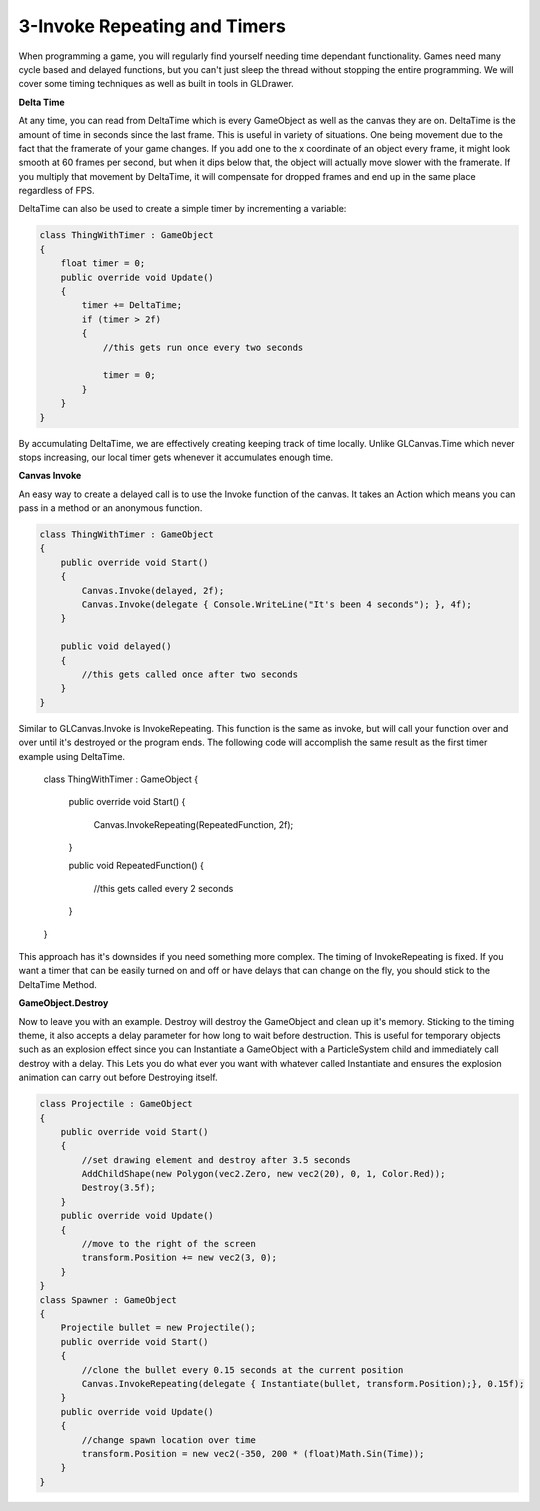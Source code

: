 3-Invoke Repeating and Timers
============================================

When programming a game, you will regularly find yourself
needing time dependant functionality. Games need many cycle based
and delayed functions, but you can't just sleep the thread without 
stopping the entire programming. We will cover some timing techniques
as well as built in tools in GLDrawer.

**Delta Time**

At any time, you can read from DeltaTime which is every GameObject as well as the canvas they are on.
DeltaTime is the amount of time in seconds since the last frame. This is useful in 
variety of situations. One being movement due to the fact that the framerate of your game changes.
If you add one to the x coordinate of an object every frame, it might look smooth at 60 frames per second,
but when it dips below that, the object will actually move slower with the framerate. If you multiply that 
movement by DeltaTime, it will compensate for dropped frames and end up in the same place regardless of FPS.

DeltaTime can also be used to create a simple timer by incrementing a variable:

.. code-block:: C#

    class ThingWithTimer : GameObject
    {
        float timer = 0;
        public override void Update()
        {
            timer += DeltaTime;
            if (timer > 2f)
            {
                //this gets run once every two seconds

                timer = 0;
            }
        }
    }

By accumulating DeltaTime, we are effectively creating keeping track of time locally.
Unlike GLCanvas.Time which never stops increasing, our local timer gets whenever it 
accumulates enough time.

**Canvas Invoke**

An easy way to create a delayed call is to use the Invoke function of the canvas. It takes
an Action which means you can pass in a method or an anonymous function.

.. code-block:: C#

    class ThingWithTimer : GameObject
    {
        public override void Start()
        {
            Canvas.Invoke(delayed, 2f);
            Canvas.Invoke(delegate { Console.WriteLine("It's been 4 seconds"); }, 4f);
        }

        public void delayed()
        {
            //this gets called once after two seconds
        }
    }

Similar to GLCanvas.Invoke is InvokeRepeating. This function is the same as invoke, but will call 
your function over and over until it's destroyed or the program ends. The following code will 
accomplish the same result as the first timer example using DeltaTime.



    class ThingWithTimer : GameObject
    {
        public override void Start()
        {
            Canvas.InvokeRepeating(RepeatedFunction, 2f);
        }

        public void RepeatedFunction()
        {
            //this gets called every 2 seconds
        }
    }

This approach has it's downsides if you need something more complex. The timing of InvokeRepeating
is fixed. If you want a timer that can be easily turned on and off or have delays that can change
on the fly, you should stick to the DeltaTime Method.

**GameObject.Destroy**

Now to leave you with an example. Destroy will destroy the GameObject and clean up it's memory.
Sticking to the timing theme, it also accepts a delay parameter for how long to wait before destruction.
This is useful for temporary objects such as an explosion effect since you can Instantiate a GameObject 
with a ParticleSystem child and immediately call destroy with a delay. This Lets you do what ever you want
with whatever called Instantiate and ensures the explosion animation can carry out before Destroying itself. 

.. code-block:: C#

    class Projectile : GameObject
    {
        public override void Start()
        {
            //set drawing element and destroy after 3.5 seconds
            AddChildShape(new Polygon(vec2.Zero, new vec2(20), 0, 1, Color.Red));
            Destroy(3.5f);
        }
        public override void Update()
        {
            //move to the right of the screen
            transform.Position += new vec2(3, 0);
        }
    }
    class Spawner : GameObject
    {
        Projectile bullet = new Projectile();
        public override void Start()
        {
            //clone the bullet every 0.15 seconds at the current position
            Canvas.InvokeRepeating(delegate { Instantiate(bullet, transform.Position);}, 0.15f);
        }
        public override void Update()
        {
            //change spawn location over time
            transform.Position = new vec2(-350, 200 * (float)Math.Sin(Time));
        }
    }


.. image:: images/timerdemo.gif
   :width: 400px
   :height: 300px
   :scale: 100 %
   :alt: parent transform demo
   :align: left

